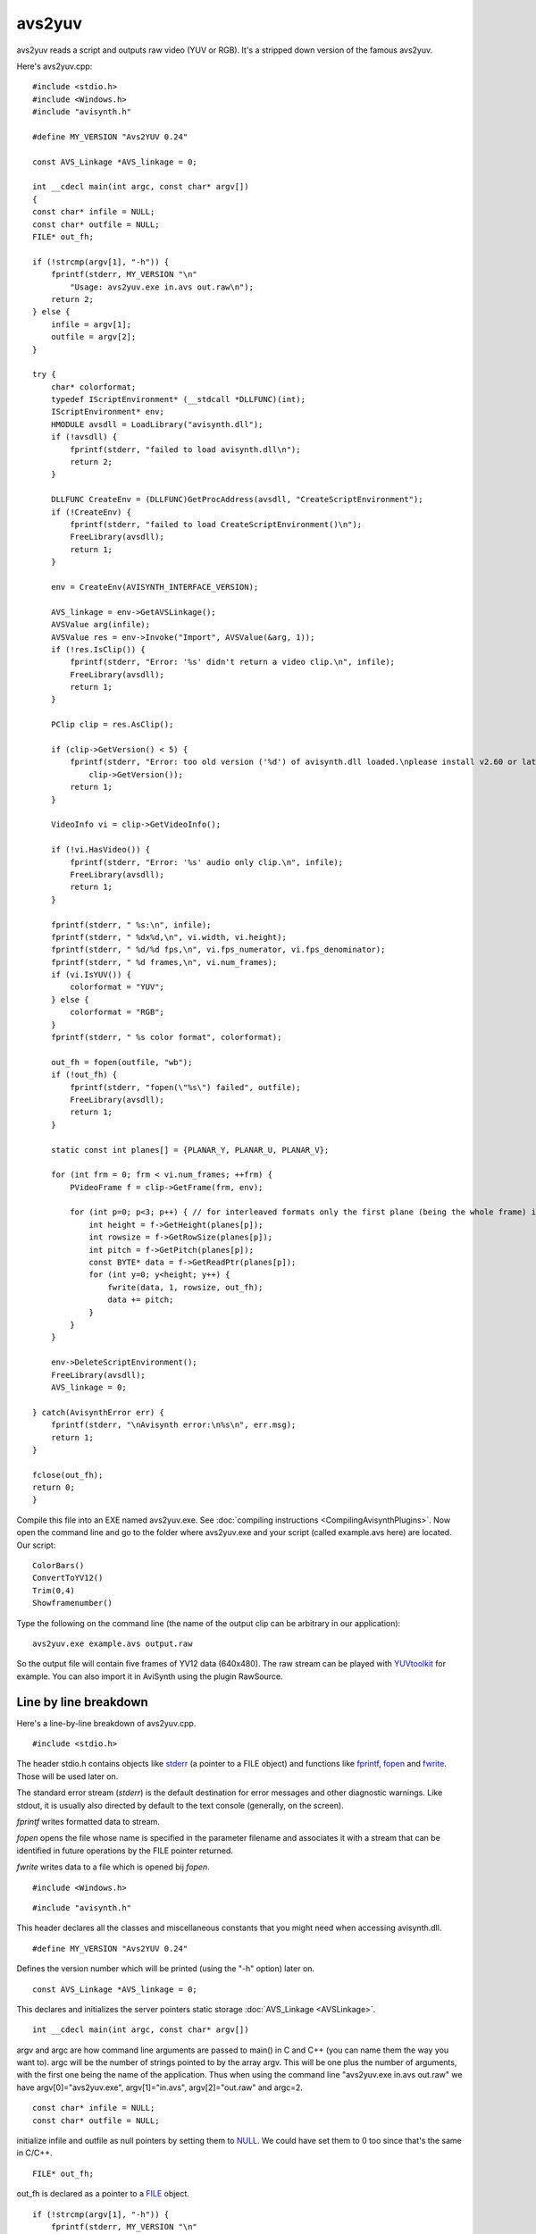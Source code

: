 
avs2yuv
=======

avs2yuv reads a script and outputs raw video (YUV or RGB). It's a
stripped down version of the famous avs2yuv.

Here's avs2yuv.cpp:
::

    #include <stdio.h>
    #include <Windows.h>
    #include "avisynth.h"

    #define MY_VERSION "Avs2YUV 0.24"

    const AVS_Linkage *AVS_linkage = 0;

    int __cdecl main(int argc, const char* argv[])
    {
    const char* infile = NULL;
    const char* outfile = NULL;
    FILE* out_fh;

    if (!strcmp(argv[1], "-h")) {
        fprintf(stderr, MY_VERSION "\n"
            "Usage: avs2yuv.exe in.avs out.raw\n");
        return 2;
    } else {
        infile = argv[1];
        outfile = argv[2];
    }

    try {
        char* colorformat;
        typedef IScriptEnvironment* (__stdcall *DLLFUNC)(int);
        IScriptEnvironment* env;
        HMODULE avsdll = LoadLibrary("avisynth.dll");
        if (!avsdll) {
            fprintf(stderr, "failed to load avisynth.dll\n");
            return 2;
        }

        DLLFUNC CreateEnv = (DLLFUNC)GetProcAddress(avsdll, "CreateScriptEnvironment");
        if (!CreateEnv) {
            fprintf(stderr, "failed to load CreateScriptEnvironment()\n");
            FreeLibrary(avsdll);
            return 1;
        }

        env = CreateEnv(AVISYNTH_INTERFACE_VERSION);

        AVS_linkage = env->GetAVSLinkage();
        AVSValue arg(infile);
        AVSValue res = env->Invoke("Import", AVSValue(&arg, 1));
        if (!res.IsClip()) {
            fprintf(stderr, "Error: '%s' didn't return a video clip.\n", infile);
            FreeLibrary(avsdll);
            return 1;
        }

        PClip clip = res.AsClip();

        if (clip->GetVersion() < 5) {
            fprintf(stderr, "Error: too old version ('%d') of avisynth.dll loaded.\nplease install v2.60 or later.\n",
                clip->GetVersion());
            return 1;
        }

        VideoInfo vi = clip->GetVideoInfo();

        if (!vi.HasVideo()) {
            fprintf(stderr, "Error: '%s' audio only clip.\n", infile);
            FreeLibrary(avsdll);
            return 1;
        }

        fprintf(stderr, " %s:\n", infile);
        fprintf(stderr, " %dx%d,\n", vi.width, vi.height);
        fprintf(stderr, " %d/%d fps,\n", vi.fps_numerator, vi.fps_denominator);
        fprintf(stderr, " %d frames,\n", vi.num_frames);
        if (vi.IsYUV()) {
            colorformat = "YUV";
        } else {
            colorformat = "RGB";
        }
        fprintf(stderr, " %s color format", colorformat);

        out_fh = fopen(outfile, "wb");
        if (!out_fh) {
            fprintf(stderr, "fopen(\"%s\") failed", outfile);
            FreeLibrary(avsdll);
            return 1;
        }

        static const int planes[] = {PLANAR_Y, PLANAR_U, PLANAR_V};

        for (int frm = 0; frm < vi.num_frames; ++frm) {
            PVideoFrame f = clip->GetFrame(frm, env);

            for (int p=0; p<3; p++) { // for interleaved formats only the first plane (being the whole frame) is written
                int height = f->GetHeight(planes[p]);
                int rowsize = f->GetRowSize(planes[p]);
                int pitch = f->GetPitch(planes[p]);
                const BYTE* data = f->GetReadPtr(planes[p]);
                for (int y=0; y<height; y++) {
                    fwrite(data, 1, rowsize, out_fh);
                    data += pitch;
                }
            }
        }

        env->DeleteScriptEnvironment();
        FreeLibrary(avsdll);
        AVS_linkage = 0;

    } catch(AvisynthError err) {
        fprintf(stderr, "\nAvisynth error:\n%s\n", err.msg);
        return 1;
    }

    fclose(out_fh);
    return 0;
    }


Compile this file into an EXE named avs2yuv.exe. See
:doc:`compiling instructions <CompilingAvisynthPlugins>`. Now open the
command line and go to the folder where avs2yuv.exe and your script (called
example.avs here) are located. Our script:
::

    ColorBars()
    ConvertToYV12()
    Trim(0,4)
    Showframenumber()


Type the following on the command line (the name of the output clip can
be arbitrary in our application):
::

    avs2yuv.exe example.avs output.raw


So the output file will contain five frames of YV12 data (640x480). The
raw stream can be played with `YUVtoolkit`_ for example. You can also
import it in AviSynth using the plugin RawSource.

Line by line breakdown
----------------------

Here's a line-by-line breakdown of avs2yuv.cpp.
::

    #include <stdio.h>


The header stdio.h contains objects like `stderr`_ (a pointer to a FILE
object) and functions like `fprintf`_, `fopen`_ and `fwrite`_. Those
will be used later on.

The standard error stream (*stderr*) is the default destination for error
messages and other diagnostic warnings. Like stdout, it is usually also
directed by default to the text console (generally, on the screen).

*fprintf* writes formatted data to stream.

*fopen* opens the file whose name is specified in the parameter filename
and associates it with a stream that can be identified in future
operations by the FILE pointer returned.

*fwrite* writes data to a file which is opened bij *fopen*.
::

    #include <Windows.h>


::

    #include "avisynth.h"


This header declares all the classes and miscellaneous constants that
you might need when accessing avisynth.dll.
::

    #define MY_VERSION "Avs2YUV 0.24"


Defines the version number which will be printed (using the "-h"
option) later on.
::

    const AVS_Linkage *AVS_linkage = 0;


This declares and initializes the server pointers static storage
:doc:`AVS_Linkage <AVSLinkage>`.
::

    int __cdecl main(int argc, const char* argv[])


argv and argc are how command line arguments are passed to main() in C
and C++ (you can name them the way you want to). argc will be the
number of strings pointed to by the array argv. This will be one plus
the number of arguments, with the first one being the name of the
application. Thus when using the command line "avs2yuv.exe in.avs
out.raw" we have argv[0]="avs2yuv.exe", argv[1]="in.avs",
argv[2]="out.raw" and argc=2.
::

    const char* infile = NULL;
    const char* outfile = NULL;


initialize infile and outfile as null pointers by setting them to
`NULL`_. We could have set them to 0 too since that's the same in
C/C++.
::

    FILE* out_fh;


out_fh is declared as a pointer to a `FILE`_ object.
::

    if (!strcmp(argv[1], "-h")) {
        fprintf(stderr, MY_VERSION "\n"
            "Usage: avs2yuv.exe in.avs out.raw\n");
        return 2;


When using the command line "avs2yuv.exe -h" it will print to the
console how the application should be used ('h' from help). The
`return`_ terminates the function main() (and thus the application).
returning 0 means that your program executed without errors and
returning a different int means it executed with errors.

"Avs2YUV 0.24" (followed by an enter) "Usage: avs2yuv.exe in.avs
out.raw" (followed by an enter)
::

    } else {
        infile = argv[1];
        outfile = argv[2];
    }


When the second argument (argv[1]) is not '-h' it will set infile to
the name of the input file (being argv[1]) and outfile to the name of
the output file (being argv[2]).
::

    try {
        char* colorformat;
        IScriptEnvironment* env;


env returns a pointer to the :ref:`IScriptEnvironment <cplusplus_iscriptenvironment>` interface.
::

    HMODULE avsdll = LoadLibrary("avisynth.dll");


`LoadLibrary`_ loads the specified module (which is avisynth.dll here)
into the address space of the process (the process being avs2yuv.exe
here). When successful avsdll will be the handle to the module, else it
will be NULL.
::

    if (!avsdll) {
        fprintf(stderr, "failed to load avisynth.dll\n");
        return 2;
    }


When avsdll is NULL (thus 0), !avsdll evaluates to one, and the error
"failed to load avisynth.dll" is printed to the console.
::

    typedef IScriptEnvironment* (__stdcall *DLLFUNC)(int);
    DLLFUNC CreateEnv = (DLLFUNC)GetProcAddress(avsdll, "CreateScriptEnvironment");


:ref:`CreateScriptEnvironment <cplusplus_createscriptenvironment>` is exported by avisynth.dll and it is a
pointer to the :ref:`IScriptEnvironment <cplusplus_iscriptenvironment>` interface. `GetProcAddress`_
will retrieve the address of the exported function (when failing it
will return NULL).

In order to do so you must declare a function pointer (called 'DLLFUNC'
here) with *exactly* the same prototype as the function it is supposed
to represent. This is done in the first line (note that
:ref:`CreateScriptEnvironment <cplusplus_createscriptenvironment>` has one parameter of type 'int')
::

    typedef IScriptEnvironment* (__stdcall *DLLFUNC)(int);

The `typedef`_ declaration is used to construct shorter or more
meaningful names (like 'DLLFUNC' here) for types that are already
defined (like 'IScriptEnvironment*' here).

In the second line the value of GetProcAddress is cast to the correct
function pointer type.
::

    ... = (DLLFUNC)GetProcAddress(...);


We could also have used
::

    IScriptEnvironment* (__stdcall *CreateEnv)(int) = NULL;
    CreateEnv = (IScriptEnvironment* (__stdcall *)(int))GetProcAddress(avsdll, "CreateScriptEnvironment");


or shorter and less readable
::

    IScriptEnvironment* (__stdcall *CreateEnv)(int) = (IScriptEnvironment* (__stdcall *)(int))GetProcAddress(avsdll, "CreateScriptEnvironment");


::

    if (!CreateEnv) {
        fprintf(stderr, "failed to load CreateScriptEnvironment()\n");
        FreeLibrary(avsdll);
        return 1;
    }


When CreateEnv is NULL (so GetProcAddress failed to retrieve the
exported function) an error is written to the console. `FreeLibrary`_
frees the module from your memory.
::

    env = CreateEnv(AVISYNTH_INTERFACE_VERSION);


This creates the script environment. Its members can be accessed by
:ref:`env->... <cplusplus_iscriptenvironment>`.
::

    AVS_linkage = env->GetAVSLinkage();


This gets the server pointers static storage :doc:`AVS_Linkage <AVSLinkage>`.
::

    AVSValue arg(infile);
    AVSValue res = env->Invoke("Import", AVSValue(&arg, 1));


This calls the `Import`_ function on the input file infile. So the
script is loaded.
::

    if (!res.IsClip()) {
        fprintf(stderr, "Error: '%s' didn't return a video clip.\n", infile);
        FreeLibrary(avsdll);
        return 1;
    }


f the return value of the script is not a clip an error is written to
the console.
::

    PClip clip = res.AsClip();

    if (clip->GetVersion() < 5) {
        fprintf(stderr, "Error: too old version ('%d') of avisynth.dll loaded.\nplease install v2.60 or later.\n",
            clip->GetVersion());
        return 1;
    }


If the loaded avisynth.dll has an api version earlier than 5 an error
is thrown. This is needed if you used functionality which doesn't exist
in older versions. Like using DeleteScriptEnvironment down the road to
delete the script environment (yes it is easy to make it compatible
with older api versions, but this is just for illustration). So it can
be used to force a specific version.
::

    VideoInfo vi = clip->GetVideoInfo();


:ref:`GetVideoInfo <cplusplus_getvideoinfo>` returns a :doc:`VideoInfo <VideoInfo>` structure of the clip.
::

    if (!vi.HasVideo()) {
        fprintf(stderr, "Error: '%s' audio only clip.\n", infile);
        FreeLibrary(avsdll);
        return 1;
    }


Returns an error if the clip doesn't contain video (in case it contains
only audio for example).
::

    fprintf(stderr, " %s:\n", infile);
    fprintf(stderr, " %dx%d,\n", vi.width, vi.height);
    fprintf(stderr, " %d/%d fps,\n", vi.fps_numerator, vi.fps_denominator);
    fprintf(stderr, " %d frames,\n", vi.num_frames);
    if (vi.IsYUV()) {
        colorformat = "YUV";
    } else {
        colorformat = "RGB";
    }
    fprintf(stderr, " %s color format", colorformat);


Some information about the clip is written to the console.
::

    out_fh = fopen(outfile, "wb");


Creates an empty binary file and opens it for writing. It returns a
file pointer called 'out_fh' here. Nb, 'wb' means write mode and
binary.
::

    if (!out_fh) {
        fprintf(stderr, "fopen(\"%s\") failed", outfile);
        FreeLibrary(avsdll);
        return 1;
    }


When failing (thus when out_fh is NULL) an error is written to the
console.
::

    static const int planes[] = {PLANAR_Y, PLANAR_U, PLANAR_V};


All three planes will be processed. For interleaved formats,
automatically, only the first plane (being the whole frame) will be
written to the output file.
::

    for (int frm = 0; frm < vi.num_frames; ++frm) {


Run to all frames in the input file.
::

    PVideoFrame f = clip->GetFrame(frm, env);


Gets frame 'frm'.
::

    for (int p=0; p<3; p++) {
        int height = f->GetHeight(planes[p]);
        int rowsize = f->GetRowSize(planes[p]);
        int pitch = f->GetPitch(planes[p]);
        const BYTE* data = f->GetReadPtr(planes[p]);


Gets the height, rowsize, pitch and a read pointer 'data' to the plane.
See :doc:`InvertNeg <InvertNeg>` for more information.
::

    for (int y=0; y<height; y++) {
        fwrite(data, 1, rowsize, out_fh);


Writes 'rowsize' bytes from the block of memory pointed by 'data' to
the current position in the file pointer 'out_fh'.
::

        data += pitch;

Move the read pointer to the next line.
::

    env->DeleteScriptEnvironment();


When all frames are processed the script environment is deleted.
::

    FreeLibrary(avsdll);


Frees the library (avisynth.dll) from memory.
::

    AVS_linkage = 0;


::

    } catch(AvisynthError err) {
        fprintf(stderr, "\nAvisynth error:\n%s\n", err.msg);
        return 1;


If a runtime error occurs, the `try-catch statement`_ catches the
error, and it is written to the console.
::

    fclose(out_fh);


Closes the file.
::

    return 0;


The application executed succesfully, so we return zero.

| todo - static and dynamic linking (see above) -
| http://msdn.microsoft.com/en-us/library/windows/desktop/ms685090%28v=vs.85%29.aspx
| http://msdn.microsoft.com/en-us/library/d14wsce5.aspx

____

Back to :doc:`FilterSDK`

$Date: 2014/10/27 22:04:54 $

.. _YUVtoolkit: http://www.yuvtoolkit.com/
.. _stderr: http://www.cplusplus.com/reference/cstdio/stderr/
.. _fprintf: http://www.cplusplus.com/reference/cstdio/fprintf/
.. _fopen: http://www.cplusplus.com/reference/cstdio/fopen/
.. _fwrite: http://www.cplusplus.com/reference/cstdio/fwrite/
.. _NULL: http://www.cplusplus.com/reference/cstddef/NULL/
.. _FILE: http://www.cplusplus.com/reference/cstdio/FILE/
.. _return: http://www.cplusplus.com/doc/tutorial/functions/
.. _LoadLibrary: http://msdn.microsoft.com/en-us/library/windows/desktop/ms684175(v=vs.85).aspx
.. _GetProcAddress: http://msdn.microsoft.com/en-us/library/windows/desktop/ms683212(v=vs.85).aspx
.. _typedef: http://www.cplusplus.com/doc/tutorial/other_data_types/
.. _FreeLibrary: http://msdn.microsoft.com/en-us/library/windows/desktop/ms683152(v=vs.85).aspx
.. _Import: http://avisynth.nl/index.php/Import
.. _try-catch statement: http://avisynth.nl/index.php/Control_structures
